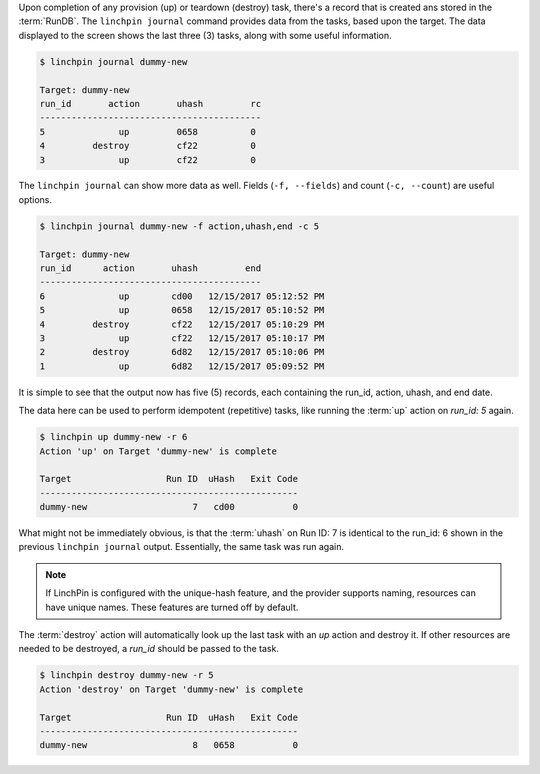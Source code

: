 Upon completion of any provision (up) or teardown (destroy) task, there's a record that is created ans stored in the :term:`RunDB`. The ``linchpin journal`` command provides data from the tasks, based upon the target. The data displayed to the screen shows the last three (3) tasks, along with some useful information.

.. code-block:: bash

    $ linchpin journal dummy-new

    Target: dummy-new
    run_id       action       uhash         rc
    ------------------------------------------
    5              up         0658          0
    4         destroy         cf22          0
    3              up         cf22          0

The ``linchpin journal`` can show more data as well. Fields (``-f, --fields``) and
count (``-c, --count``) are useful options.

.. code-block:: bash

    $ linchpin journal dummy-new -f action,uhash,end -c 5

    Target: dummy-new
    run_id      action       uhash         end
    ------------------------------------------
    6              up        cd00   12/15/2017 05:12:52 PM
    5              up        0658   12/15/2017 05:10:52 PM
    4         destroy        cf22   12/15/2017 05:10:29 PM
    3              up        cf22   12/15/2017 05:10:17 PM
    2         destroy        6d82   12/15/2017 05:10:06 PM
    1              up        6d82   12/15/2017 05:09:52 PM

It is simple to see that the output now has five (5) records, each containing the run_id, action, uhash, and end date.

The data here can be used to perform idempotent (repetitive) tasks, like running the :term:`up` action on `run_id: 5` again.

.. code-block:: bash

    $ linchpin up dummy-new -r 6
    Action 'up' on Target 'dummy-new' is complete

    Target                  Run ID  uHash   Exit Code
    -------------------------------------------------
    dummy-new                    7   cd00           0

What might not be immediately obvious, is that the :term:`uhash` on Run ID: 7 is identical to the run_id: 6 shown in the previous ``linchpin journal`` output. Essentially, the same task was run again.

.. note:: If LinchPin is configured with the unique-hash feature, and the provider supports naming, resources can have unique names. These features are turned off by default.

The :term:`destroy` action will automatically look up the last task with an `up` action and destroy it. If other resources are needed to be destroyed, a `run_id` should be passed to the task.

.. code-block:: bash

    $ linchpin destroy dummy-new -r 5
    Action 'destroy' on Target 'dummy-new' is complete

    Target                  Run ID  uHash   Exit Code
    -------------------------------------------------
    dummy-new                    8   0658           0

